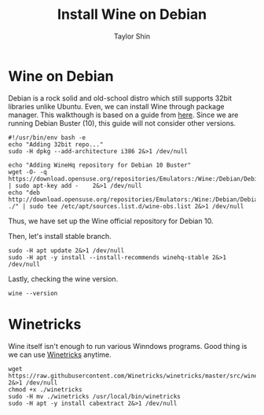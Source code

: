 #+TITLE: Install Wine on Debian
#+AUTHOR: Taylor Shin

* Wine on Debian
Debian is a rock solid and old-school distro which still supports 32bit libraries unlike Ubuntu. Even, we can install Wine through package manager. This walkthough is based on a guide from [[https://computingforgeeks.com/how-to-install-wine-on-debian/][here]]. Since we are running Debian Buster (10), this guide will not consider other versions.

#+begin_src shell :tangle Wine_on_Debian.sh
#!/usr/bin/env bash -e
echo "Adding 32bit repo..."
sudo -H dpkg --add-architecture i386 2&>1 /dev/null

echo "Adding WineHq repository for Debian 10 Buster"
wget -O- -q  https://download.opensuse.org/repositories/Emulators:/Wine:/Debian/Debian_10/Release.key | sudo apt-key add -    2&>1 /dev/null
echo "deb http://download.opensuse.org/repositories/Emulators:/Wine:/Debian/Debian_10 ./" | sudo tee /etc/apt/sources.list.d/wine-obs.list 2&>1 /dev/null
#+end_src

Thus, we have set up the Wine official repository for Debian 10.

Then, let's install stable branch.

#+begin_src shell :tangle Wine_on_Debian.sh
sudo -H apt update 2&>1 /dev/null
sudo -H apt -y install --install-recommends winehq-stable 2&>1 /dev/null
#+end_src

Lastly, checking the wine version.
#+begin_src shell :tangle Wine_on_Debian.sh
wine --version
#+end_src

* Winetricks
Wine itself isn't enough to run various Winndows programs. Good thing is we can use [[https://wiki.winehq.org/Winetricks][Winetricks]] anytime.

#+begin_src shell :tangle Wine_on_Debian.sh
wget https://raw.githubusercontent.com/Winetricks/winetricks/master/src/winetricks 2&>1 /dev/null
chmod +x ./winetricks
sudo -H mv ./winetricks /usr/local/bin/winetricks
sudo -H apt -y install cabextract 2&>1 /dev/null
#+end_src

